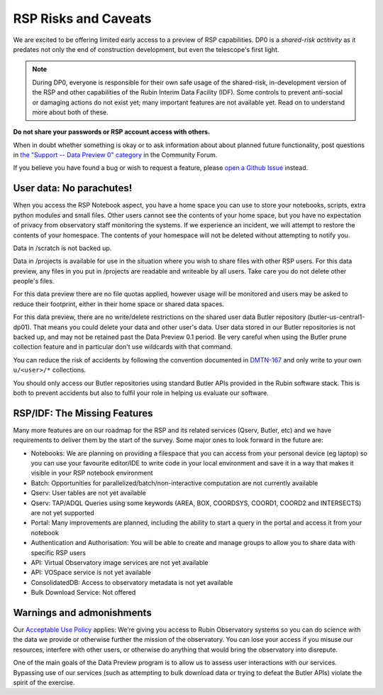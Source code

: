 .. This is a template rst file (.rst) within the Vera C. Rubin Observatory Documentation for Data Preview 0.1 (DP0.1) documentation project. This template can be used for a directory's index.rst or other pages within the directory. This comment and proceeding blank line may be deleted after the file is copied and renamed within the destination directory.

.. Review the README on instructions to contribute.
.. Static objects, such as figures, should be stored in the _static directory. Review the _static/README on instructions to contribute.
.. Do not remove the comments that describe each section. They are included to provide guidance to contributors.
.. Do not remove other content provided in the templates, such as a section. Instead, comment out the content and include comments to explain the situation. For example:
	- If a section within the template is not needed, comment out the section title and label reference. Do not delete the expected section title, reference or related comments provided from the template.
    - If a file cannot include a title (surrounded by ampersands (#)), comment out the title from the template and include a comment explaining why this is implemented (in addition to applying the ``title`` directive).

.. This is the label that can be used for cross referencing this file.
.. Recommended title label format is "Directory Name"-"Title Name"  -- Spaces should be replaced by hyphens.
.. Each section should include a label for cross referencing to a given area.
.. Recommended format for all labels is "Title Name"-"Section Name" -- Spaces should be replaced by hyphens.
.. To reference a label that isn't associated with an reST object such as a title or figure, you must include the link and explicit title using the syntax :ref:`link text <label-name>`.
.. A warning will alert you of identical labels during the link check process.


.. _Data-Access-Analysis-Tools-RSP-Warnings:

#####################
RSP Risks and Caveats
#####################

We are excited to be offering limited early access to a preview of RSP capabilities. DP0 is a *shared-risk actitivity* as it predates not only the end of construction development, but even the telescope's first light.

.. note::
    During DP0, everyone is responsible for their own safe usage of the shared-risk, in-development version of the RSP and other capabilities of the Rubin Interim Data Facility (IDF). Some controls to prevent anti-social or damaging actions do not exist yet; many important features are not available yet. Read on to understand more about both of these.

**Do not share your passwords or RSP account access with others.**

When in doubt whether something is okay or to ask information about about planned future functionality, post questions in `the "Support -- Data Preview 0" category <https://community.lsst.org/c/support/dp0/49>`__ in the Community Forum.

If you believe you have found a bug or wish to request a feature, please `open a Github Issue <https://github.com/rubin-dp0/Support/issues/new/choose>`_ instead.

User data: No parachutes!
-------------------------

When you access the RSP Notebook aspect, you have a home space you can use to store your notebooks, scripts, extra python modules and small files. Other users cannot see the contents of your home space, but you have no expectation of privacy from observatory staff monitoring the systems. If we experience an incident, we will attempt to restore the contents of your homespace. The contents of your homespace will not be deleted without attempting to notify you.

Data in /scratch is not backed up.

Data in /projects is available for use in the situation where you wish to share files with other RSP users. For this data preview, any files in you put in /projects are readable and writeable by all users. Take care you do not delete other people's files.

For this data preview there are no file quotas applied, however usage will be monitored and users may be asked to reduce their footprint, either in their home space or shared data spaces.

For this data preview, there are no write/delete restrictions on the shared user data Butler repository (butler-us-central1-dp01). That means you could delete your data and other user's data.
User data stored in our Butler repositories is not backed up, and may not be retained past the Data Preview 0.1 period.
Be very careful when using the Butler prune collection feature and in particular don't use wildcards with that command.

You can reduce the risk of accidents by following the convention documented in `DMTN-167 <https://dmtn-167.lsst.io/>`__ and only write to your own ``u/<user>/*`` collections.

You should only access our Butler repositories using standard Butler APIs provided in the Rubin software stack. This is both to prevent accidents but also to fulfil your role in helping us evaluate our software.

RSP/IDF: The Missing Features
------------------------------

Many more features are on our roadmap for the RSP and its related services (Qserv, Butler, etc) and we have requirements to deliver them by the start of the survey. Some major ones to look forward in the future are:

- Notebooks: We are planning on providing a filespace that you can access from your personal device (eg laptop) so you can use your favourite editor/IDE to write code in your local environment and save it in a way that makes it visible in your RSP notebook environment
- Batch: Opportunities for parallelized/batch/non-interactive computation are not currently available
- Qserv: User tables are not yet available
- Qserv: TAP/ADQL Queries using some keywords (AREA, BOX, COORDSYS, COORD1, COORD2 and INTERSECTS) are not yet supported
- Portal: Many improvements are planned, including the ability to start a query in the portal and access it from your notebook
- Authentication and Authorisation: You will be able to create and manage groups to allow you to share data with specific RSP users
- API: Virtual Observatory image services are not yet available
- API: VOSpace service is not yet available
- ConsolidatedDB: Access to observatory metadata is not yet available
- Bulk Download Service: Not offered

Warnings and admonishments
---------------------------

Our `Acceptable Use Policy <https://data-dev.lsst.cloud/terms>`_ applies: We’re giving you access to Rubin Observatory systems so you can do science with the data we provide or otherwise further the mission of the observatory. You can lose your access if you misuse our resources, interfere with other users, or otherwise do anything that would bring the observatory into disrepute.

One of the main goals of the Data Preview program is to allow us to assess user interactions with our services. Bypassing use of our services (such as attempting to bulk download data or trying to defeat the Butler APIs) violate the spirit of the exercise.
